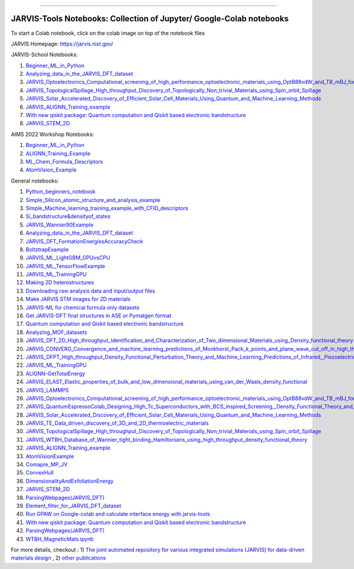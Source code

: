 .. class:: center

.. image:: https://github.com/JARVIS-Materials-Design/jarvis-tools-notebooks/actions/workflows/test-notebooks.yml/badge.svg
        :target: https://github.com/JARVIS-Materials-Design/jarvis-tools-notebooks 
========================================================================================

JARVIS-Tools Notebooks: Collection of Jupyter/ Google-Colab notebooks
=========================================================================================
To start a Colab notebook, click on the colab image on top of the notebook files
 .. image :: https://colab.research.google.com/assets/colab-badge.svg 

JARVIS Homepage: https://jarvis.nist.gov/

JARVIS-School Notebooks:

1) `Beginner_ML_in_Python <https://colab.research.google.com/github/knc6/jarvis-tools-notebooks/blob/master/jarvis-tools-notebooks/AIMS2022_Python_Basics.ipynb>`__ 

2) `Analyzing_data_in_the_JARVIS_DFT_dataset <https://colab.research.google.com/github/knc6/jarvis-tools-notebooks/blob/master/jarvis-tools-notebooks/Analyzing_data_in_the_JARVIS_DFT_dataset.ipynb>`__

3)  `JARVIS_Optoelectronics_Computational_screening_of_high_performance_optoelectronic_materials_using_OptB88vdW_and_TB_mBJ_formalisms <https://colab.research.google.com/github/knc6/jarvis-tools-notebooks/blob/master/jarvis-tools-notebooks/JARVIS_Optoelectronics_Computational_screening_of_high_performance_optoelectronic_materials_using_OptB88vdW_and_TB_mBJ_formalisms.ipynb>`__

4) `JARVIS_TopologicalSpillage_High_throughput_Discovery_of_Topologically_Non_trivial_Materials_using_Spin_orbit_Spillage <https://colab.research.google.com/github/knc6/jarvis-tools-notebooks/blob/master/jarvis-tools-notebooks/JARVIS_TopologicalSpillage_High_throughput_Discovery_of_Topologically_Non_trivial_Materials_using_Spin_orbit_Spillage.ipynb>`__

5) `JARVIS_Solar_Accelerated_Discovery_of_Efficient_Solar_Cell_Materials_Using_Quantum_and_Machine_Learning_Methods <https://colab.research.google.com/github/knc6/jarvis-tools-notebooks/blob/master/jarvis-tools-notebooks/JARVIS_Solar_Accelerated_Discovery_of_Efficient_Solar_Cell_Materials_Using_Quantum_and_Machine_Learning_Methods.ipynb>`__

6) `JARVIS_ALIGNN_Training_example <https://colab.research.google.com/github/knc6/jarvis-tools-notebooks/blob/master/jarvis-tools-notebooks/Training_ALIGNN_model_example.ipynb>`__

7) `With new qiskit package: Quantum computation and Qiskit based electronic bandstructure <https://github.com/knc6/jarvis-tools-notebooks/blob/master/jarvis-tools-notebooks/Qiskit_based_electronic_bandstructure_latest_qiskit.ipynb>`__

8) `JARVIS_STEM_2D <https://colab.research.google.com/github/knc6/jarvis-tools-notebooks/blob/master/jarvis-tools-notebooks/JARVIS_STEM_2D.ipynb>`__

AIMS 2022 Workshop Notebooks:

1) `Beginner_ML_in_Python <https://colab.research.google.com/github/knc6/jarvis-tools-notebooks/blob/master/jarvis-tools-notebooks/AIMS2022_Python_Basics.ipynb>`__ 

2) `ALIGNN_Training_Example <https://colab.research.google.com/github/knc6/jarvis-tools-notebooks/blob/master/jarvis-tools-notebooks/ALIGNN_example_AIMS.ipynb>`__

3) `ML_Chem_Formula_Descriptors <https://colab.research.google.com/github/knc6/jarvis-tools-notebooks/blob/master/jarvis-tools-notebooks/JARVIS_ML_Magpie_AIMS.ipynb>`__ 

4) `AtomVision_Example <https://colab.research.google.com/github/knc6/jarvis-tools-notebooks/blob/master/jarvis-tools-notebooks/AtomVisionExample.ipynb>`__


General notebooks:

1) `Python_beginners_notebook <https://colab.research.google.com/github/knc6/jarvis-tools-notebooks/blob/master/jarvis-tools-notebooks/python_beginners_notebook.ipynb>`__

2) `Simple_Silicon_atomic_structure_and_analysis_example <https://colab.research.google.com/github/knc6/jarvis-tools-notebooks/blob/master/jarvis-tools-notebooks/Simple_Silicon_atomic_structure_and_analysis_example.ipynb>`__

3) `Simple_Machine_learning_training_example_with_CFID_descriptors <https://colab.research.google.com/github/knc6/jarvis-tools-notebooks/blob/master/jarvis-tools-notebooks/Simple_Machine_learning_training_example_with_CFID_descriptors.ipynb>`__

4) `Si_bandstructure&densityof_states <https://colab.research.google.com/github/knc6/jarvis-tools-notebooks/blob/master/jarvis-tools-notebooks/Si_bandstructure%26densityof_states.ipynb>`__

5) `JARVIS_Wannier90Example <https://colab.research.google.com/github/knc6/jarvis-tools-notebooks/blob/master/jarvis-tools-notebooks/JARVIS_Wannier90Example.ipynb>`__

6) `Analyzing_data_in_the_JARVIS_DFT_dataset <https://colab.research.google.com/github/knc6/jarvis-tools-notebooks/blob/master/jarvis-tools-notebooks/Analyzing_data_in_the_JARVIS_DFT_dataset.ipynb>`__

7) `JARVIS_DFT_FormationEnergiesAccuracyCheck <https://colab.research.google.com/github/knc6/jarvis-tools-notebooks/blob/master/jarvis-tools-notebooks/JARVIS_DFT_FormationEnergiesAccuracyCheck.ipynb>`__

8) `BoltztrapExample <https://colab.research.google.com/github/knc6/jarvis-tools-notebooks/blob/master/jarvis-tools-notebooks/BoltztrapExample.ipynb>`__

9) `JARVIS_ML_LightGBM_GPUvsCPU <https://colab.research.google.com/github/knc6/jarvis-tools-notebooks/blob/master/jarvis-tools-notebooks/JARVIS_ML_LightGBM_GPUvsCPU.ipynb>`__

10) `JARVIS_ML_TensorFlowExample <https://colab.research.google.com/github/knc6/jarvis-tools-notebooks/blob/master/jarvis-tools-notebooks/JARVIS_ML_TensorFlowExample.ipynb>`__

11) `JARVIS_ML_TrainingGPU <https://colab.research.google.com/github/knc6/jarvis-tools-notebooks/blob/master/jarvis-tools-notebooks/JARVIS_ML_TrainingGPU.ipynb>`__

12)  `Making 2D heterostructures <https://colab.research.google.com/github/knc6/jarvis-tools-notebooks/blob/master/jarvis-tools-notebooks/Making_2D_heterostructures.ipynb>`__

13) `Downloading raw analysis data and input/output files <https://colab.research.google.com/github/knc6/jarvis-tools-notebooks/blob/master/jarvis-tools-notebooks/Download_raw_data_for_webpages.ipynb>`__
14) `Make JARVIS STM images for 2D materials <https://colab.research.google.com/github/knc6/jarvis-tools-notebooks/blob/master/jarvis-tools-notebooks/JARVIS_STM_images.ipynb>`__
15) `JARVIS-ML for chemical formula only datasets <https://colab.research.google.com/github/knc6/jarvis-tools-notebooks/blob/master/jarvis-tools-notebooks/JARVIS_ML_for_chemical_formula_only_datasets.ipynb>`__
16) `Get JARVIS-DFT final structures in ASE or Pymatgen format <https://colab.research.google.com/github/knc6/jarvis-tools-notebooks/blob/master/jarvis-tools-notebooks/Get_JARVIS_DFT_final_structures_in_ASE_or_Pymatgen_format.ipynb>`__
17) `Quantum computation and Qiskit based electronic bandstructure <https://colab.research.google.com/github/knc6/jarvis-tools-notebooks/blob/master/jarvis-tools-notebooks/Qiskit_based_electronic_bandstructure_.ipynb>`__
18) `Analyzing_MOF_datasets <https://colab.research.google.com/github/knc6/jarvis-tools-notebooks/blob/master/jarvis-tools-notebooks/Analyzing_MOF_datasets.ipynb>`__
19) `JARVIS_DFT_2D_High_throughput_Identification_and_Characterization_of_Two_dimensional_Materials_using_Density_functional_theory <https://colab.research.google.com/github/knc6/jarvis-tools-notebooks/blob/master/jarvis-tools-notebooks/JARVIS_DFT_2D_High_throughput_Identification_and_Characterization_of_Two_dimensional_Materials_using_Density_functional_theory.ipynb>`__
20) `JARVIS_CONVERG_Convergence_and_machine_learning_predictions_of_Monkhorst_Pack_k_points_and_plane_wave_cut_off_in_high_throughput_DFT_calculations <https://colab.research.google.com/github/knc6/jarvis-tools-notebooks/blob/master/jarvis-tools-notebooks/JARVIS_CONVERG_Convergence_and_machine_learning_predictions_of_Monkhorst_Pack_k_points_and_plane_wave_cut_off_in_high_throughput_DFT_calculations.ipynb>`__
21)  `JARVIS_DFPT_High_throughput_Density_Functional_Perturbation_Theory_and_Machine_Learning_Predictions_of_Infrared,_Piezoelectric_and_Dielectric_Responses <https://colab.research.google.com/github/knc6/jarvis-tools-notebooks/blob/master/jarvis-tools-notebooks/JARVIS_DFPT_High_throughput_Density_Functional_Perturbation_Theory_and_Machine_Learning_Predictions_of_Infrared%2C_Piezoelectric_and_Dielectric_Responses.ipynb>`__
22) `JARVIS_ML_TrainingGPU <https://colab.research.google.com/github/knc6/jarvis-tools-notebooks/blob/master/jarvis-tools-notebooks/JARVIS_ML_TrainingGPU.ipynb>`__
23) `ALIGNN-GetTotalEnergy <https://colab.research.google.com/github/knc6/jarvis-tools-notebooks/blob/master/jarvis-tools-notebooks/GetTotalEnergy.ipynb>`__
24) `JARVIS_ELAST_Elastic_properties_of_bulk_and_low_dimensional_materials_using_van_der_Waals_density_functional <https://colab.research.google.com/github/knc6/jarvis-tools-notebooks/blob/master/jarvis-tools-notebooks/JARVIS_ELAST_Elastic_properties_of_bulk_and_low_dimensional_materials_using_van_der_Waals_density_functional.ipynb>`__
25) `JARVIS_LAMMPS <https://colab.research.google.com/github/knc6/jarvis-tools-notebooks/blob/master/jarvis-tools-notebooks/JARVIS_LAMMPS.ipynb>`__
26)  `JARVIS_Optoelectronics_Computational_screening_of_high_performance_optoelectronic_materials_using_OptB88vdW_and_TB_mBJ_formalisms <https://colab.research.google.com/github/knc6/jarvis-tools-notebooks/blob/master/jarvis-tools-notebooks/JARVIS_Optoelectronics_Computational_screening_of_high_performance_optoelectronic_materials_using_OptB88vdW_and_TB_mBJ_formalisms.ipynb>`__
27)  `JARVIS_QuantumEspressoColab_Designing_High_Tc_Superconductors_with_BCS_inspired_Screening,_Density_Functional_Theory_and_Deep_learning <https://colab.research.google.com/github/knc6/jarvis-tools-notebooks/blob/master/jarvis-tools-notebooks/JARVIS_QuantumEspressoColab_Designing_High_Tc_Superconductors_with_BCS_inspired_Screening%2C_Density_Functional_Theory_and_Deep_learning.ipynb>`__
28) `JARVIS_Solar_Accelerated_Discovery_of_Efficient_Solar_Cell_Materials_Using_Quantum_and_Machine_Learning_Methods <https://colab.research.google.com/github/knc6/jarvis-tools-notebooks/blob/master/jarvis-tools-notebooks/JARVIS_Solar_Accelerated_Discovery_of_Efficient_Solar_Cell_Materials_Using_Quantum_and_Machine_Learning_Methods.ipynb>`__
29) `JARVIS_TE_Data_driven_discovery_of_3D_and_2D_thermoelectric_materials <https://colab.research.google.com/github/knc6/jarvis-tools-notebooks/blob/master/jarvis-tools-notebooks/JARVIS_TE_Data_driven_discovery_of_3D_and_2D_thermoelectric_materials.ipynb>`__
30) `JARVIS_TopologicalSpillage_High_throughput_Discovery_of_Topologically_Non_trivial_Materials_using_Spin_orbit_Spillage <https://colab.research.google.com/github/knc6/jarvis-tools-notebooks/blob/master/jarvis-tools-notebooks/JARVIS_TopologicalSpillage_High_throughput_Discovery_of_Topologically_Non_trivial_Materials_using_Spin_orbit_Spillage.ipynb>`__
31) `JARVIS_WTBH_Database_of_Wannier_tight_binding_Hamiltonians_using_high_throughput_density_functional_theory <https://colab.research.google.com/github/knc6/jarvis-tools-notebooks/blob/master/jarvis-tools-notebooks/JARVIS_WTBH_Database_of_Wannier_tight_binding_Hamiltonians_using_high_throughput_density_functional_theory.ipynb>`__
32) `JARVIS_ALIGNN_Training_example <https://colab.research.google.com/github/knc6/jarvis-tools-notebooks/blob/master/jarvis-tools-notebooks/Training_ALIGNN_model_example.ipynb>`__
33)  `AtomVisionExample <https://colab.research.google.com/github/knc6/jarvis-tools-notebooks/blob/master/jarvis-tools-notebooks/AtomVisionExample.ipynb>`__
34)  `Comapre_MP_JV <https://colab.research.google.com/github/knc6/jarvis-tools-notebooks/blob/master/jarvis-tools-notebooks/Comapre_MP_JV.ipynb>`__
35)  `ConvexHull <https://colab.research.google.com/github/knc6/jarvis-tools-notebooks/blob/master/jarvis-tools-notebooks/ConvexHull.ipynb>`__
36)  `DimensionalityAndExfoliationEnergy <https://colab.research.google.com/github/knc6/jarvis-tools-notebooks/blob/master/jarvis-tools-notebooks/DimensionalityAndExfoliationEnergy.ipynb>`__
37) `JARVIS_STEM_2D <https://colab.research.google.com/github/knc6/jarvis-tools-notebooks/blob/master/jarvis-tools-notebooks/JARVIS_STEM_2D.ipynb>`__
38) `ParsingWebpages(JARVIS_DFT) <https://colab.research.google.com/github/knc6/jarvis-tools-notebooks/blob/master/jarvis-tools-notebooks/ParsingWebpages(JARVIS_DFT).ipynb>`__
39) `Element_filter_for_JARVIS_DFT_dataset <https://colab.research.google.com/github/knc6/jarvis-tools-notebooks/blob/master/jarvis-tools-notebooks/Element_filter_for_JARVIS_DFT_dataset.ipynb>`__
40) `Run GPAW on Google-colab and calculate interface energy with jarvis-tools <https://colab.research.google.com/github/knc6/jarvis-tools-notebooks/blob/master/jarvis-tools-notebooks/GPAW_Colab.ipynb>`__
41) `With new qiskit package: Quantum computation and Qiskit based electronic bandstructure <https://github.com/knc6/jarvis-tools-notebooks/blob/master/jarvis-tools-notebooks/Qiskit_based_electronic_bandstructure_latest_qiskit.ipynb>`__
42) `ParsingWebpages(JARVIS_DFT) <https://github.com/knc6/jarvis-tools-notebooks/blob/master/jarvis-tools-notebooks/ParsingWebpages(JARVIS_DFT).ipynb>`__
43) `WTBH_MagneticMats.ipynb <https://github.com/knc6/jarvis-tools-notebooks/blob/master/jarvis-tools-notebooks/WTBH_MagneticMats.ipynb>`__


For more details, checkout :  1) `The joint automated repository for various integrated simulations (JARVIS) for data-driven materials design <https://www.nature.com/articles/s41524-020-00440-1>`__ , 2) `other publications <https://jarvis-tools.readthedocs.io/en/master/publications.html>`__
